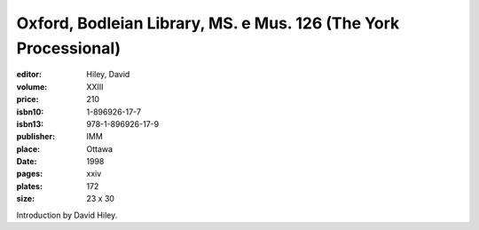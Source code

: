Oxford, Bodleian Library, MS. e Mus. 126 (The York Processional)
================================================================

:editor: Hiley, David
:volume: XXIII
:price: 210
:isbn10: 1-896926-17-7
:isbn13: 978-1-896926-17-9
:publisher: IMM
:place: Ottawa
:date: 1998
:pages: xxiv
:plates: 172
:size: 23 x 30

Introduction by David Hiley.
